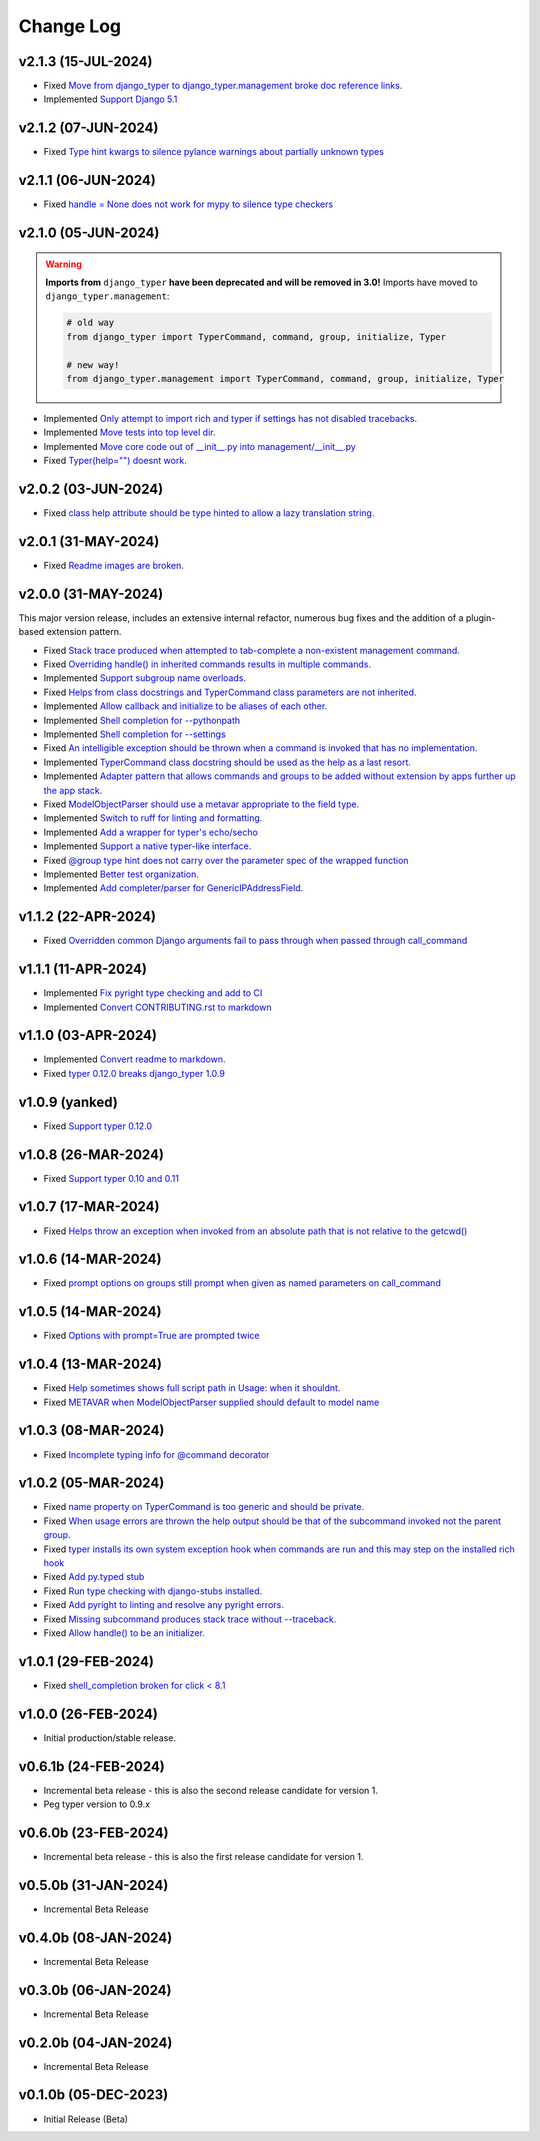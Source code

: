 ==========
Change Log
==========

v2.1.3 (15-JUL-2024)
====================

* Fixed `Move from django_typer to django_typer.management broke doc reference links. <https://github.com/bckohan/django-typer/issues/98>`_
* Implemented `Support Django 5.1 <https://github.com/bckohan/django-typer/issues/97>`_

v2.1.2 (07-JUN-2024)
====================

* Fixed `Type hint kwargs to silence pylance warnings about partially unknown types <https://github.com/bckohan/django-typer/issues/93>`_

v2.1.1 (06-JUN-2024)
====================

* Fixed `handle = None does not work for mypy to silence type checkers <https://github.com/bckohan/django-typer/issues/90>`_

v2.1.0 (05-JUN-2024)
====================

.. warning::

    **Imports from** ``django_typer`` **have been deprecated and will be removed in 3.0!** Imports
    have moved to ``django_typer.management``:

    .. code-block::

        # old way
        from django_typer import TyperCommand, command, group, initialize, Typer

        # new way!
        from django_typer.management import TyperCommand, command, group, initialize, Typer

* Implemented `Only attempt to import rich and typer if settings has not disabled tracebacks. <https://github.com/bckohan/django-typer/issues/88>`_
* Implemented `Move tests into top level dir. <https://github.com/bckohan/django-typer/issues/87>`_
* Implemented `Move core code out of __init__.py into management/__init__.py <https://github.com/bckohan/django-typer/issues/81>`_
* Fixed `Typer(help="") doesnt work. <https://github.com/bckohan/django-typer/issues/78>`_

v2.0.2 (03-JUN-2024)
====================

* Fixed `class help attribute should be type hinted to allow a lazy translation string. <https://github.com/bckohan/django-typer/issues/85>`_


v2.0.1 (31-MAY-2024)
====================

* Fixed `Readme images are broken. <https://github.com/bckohan/django-typer/issues/77>`_

v2.0.0 (31-MAY-2024)
====================

This major version release, includes an extensive internal refactor, numerous bug fixes and the
addition of a plugin-based extension pattern.

* Fixed `Stack trace produced when attempted to tab-complete a non-existent management command. <https://github.com/bckohan/django-typer/issues/75>`_
* Fixed `Overriding handle() in inherited commands results in multiple commands. <https://github.com/bckohan/django-typer/issues/74>`_
* Implemented `Support subgroup name overloads. <https://github.com/bckohan/django-typer/issues/70>`_
* Fixed `Helps from class docstrings and TyperCommand class parameters are not inherited. <https://github.com/bckohan/django-typer/issues/69>`_
* Implemented `Allow callback and initialize to be aliases of each other. <https://github.com/bckohan/django-typer/issues/66>`_
* Implemented `Shell completion for --pythonpath <https://github.com/bckohan/django-typer/issues/65>`_
* Implemented `Shell completion for --settings <https://github.com/bckohan/django-typer/issues/64>`_
* Fixed `An intelligible exception should be thrown when a command is invoked that has no implementation. <https://github.com/bckohan/django-typer/issues/63>`_
* Implemented `TyperCommand class docstring should be used as the help as a last resort. <https://github.com/bckohan/django-typer/issues/62>`_
* Implemented `Adapter pattern that allows commands and groups to be added without extension by apps further up the app stack. <https://github.com/bckohan/django-typer/issues/61>`_
* Fixed `ModelObjectParser should use a metavar appropriate to the field type. <https://github.com/bckohan/django-typer/issues/60>`_
* Implemented `Switch to ruff for linting and formatting. <https://github.com/bckohan/django-typer/issues/56>`_
* Implemented `Add a wrapper for typer's echo/secho <https://github.com/bckohan/django-typer/issues/55>`_
* Implemented `Support a native typer-like interface. <https://github.com/bckohan/django-typer/issues/53>`_
* Fixed `@group type hint does not carry over the parameter spec of the wrapped function <https://github.com/bckohan/django-typer/issues/38>`_
* Implemented `Better test organization. <https://github.com/bckohan/django-typer/issues/34>`_
* Implemented `Add completer/parser for GenericIPAddressField. <https://github.com/bckohan/django-typer/issues/12>`_


v1.1.2 (22-APR-2024)
====================

* Fixed `Overridden common Django arguments fail to pass through when passed through call_command <https://github.com/bckohan/django-typer/issues/54>`_

v1.1.1 (11-APR-2024)
====================

* Implemented `Fix pyright type checking and add to CI <https://github.com/bckohan/django-typer/issues/51>`_
* Implemented `Convert CONTRIBUTING.rst to markdown <https://github.com/bckohan/django-typer/issues/50>`_

v1.1.0 (03-APR-2024)
====================

* Implemented `Convert readme to markdown. <https://github.com/bckohan/django-typer/issues/48>`_
* Fixed `typer 0.12.0 breaks django_typer 1.0.9 <https://github.com/bckohan/django-typer/issues/47>`_


v1.0.9 (yanked)
===============

* Fixed `Support typer 0.12.0 <https://github.com/bckohan/django-typer/issues/46>`_

v1.0.8 (26-MAR-2024)
====================

* Fixed `Support typer 0.10 and 0.11 <https://github.com/bckohan/django-typer/issues/45>`_

v1.0.7 (17-MAR-2024)
====================

* Fixed `Helps throw an exception when invoked from an absolute path that is not relative to the getcwd() <https://github.com/bckohan/django-typer/issues/44>`_

v1.0.6 (14-MAR-2024)
====================

* Fixed `prompt options on groups still prompt when given as named parameters on call_command <https://github.com/bckohan/django-typer/issues/43>`_


v1.0.5 (14-MAR-2024)
====================

* Fixed `Options with prompt=True are prompted twice <https://github.com/bckohan/django-typer/issues/42>`_


v1.0.4 (13-MAR-2024)
====================

* Fixed `Help sometimes shows full script path in Usage: when it shouldnt. <https://github.com/bckohan/django-typer/issues/40>`_
* Fixed `METAVAR when ModelObjectParser supplied should default to model name <https://github.com/bckohan/django-typer/issues/39>`_

v1.0.3 (08-MAR-2024)
====================

* Fixed `Incomplete typing info for @command decorator <https://github.com/bckohan/django-typer/issues/33>`_

v1.0.2 (05-MAR-2024)
====================

* Fixed `name property on TyperCommand is too generic and should be private. <https://github.com/bckohan/django-typer/issues/37>`_
* Fixed `When usage errors are thrown the help output should be that of the subcommand invoked not the parent group. <https://github.com/bckohan/django-typer/issues/36>`_
* Fixed `typer installs its own system exception hook when commands are run and this may step on the installed rich hook <https://github.com/bckohan/django-typer/issues/35>`_
* Fixed `Add py.typed stub <https://github.com/bckohan/django-typer/issues/31>`_
* Fixed `Run type checking with django-stubs installed. <https://github.com/bckohan/django-typer/issues/30>`_
* Fixed `Add pyright to linting and resolve any pyright errors. <https://github.com/bckohan/django-typer/issues/29>`_
* Fixed `Missing subcommand produces stack trace without --traceback. <https://github.com/bckohan/django-typer/issues/27>`_
* Fixed `Allow handle() to be an initializer. <https://github.com/bckohan/django-typer/issues/24>`_

v1.0.1 (29-FEB-2024)
====================

* Fixed `shell_completion broken for click < 8.1 <https://github.com/bckohan/django-typer/issues/21>`_

v1.0.0 (26-FEB-2024)
====================

* Initial production/stable release.

v0.6.1b (24-FEB-2024)
=====================

* Incremental beta release - this is also the second release candidate for version 1.
* Peg typer version to 0.9.x

v0.6.0b (23-FEB-2024)
=====================

* Incremental beta release - this is also the first release candidate for version 1.


v0.5.0b (31-JAN-2024)
=====================

* Incremental Beta Release

v0.4.0b (08-JAN-2024)
=====================

* Incremental Beta Release

v0.3.0b (06-JAN-2024)
=====================

* Incremental Beta Release

v0.2.0b (04-JAN-2024)
=====================

* Incremental Beta Release


v0.1.0b (05-DEC-2023)
=====================

* Initial Release (Beta)
